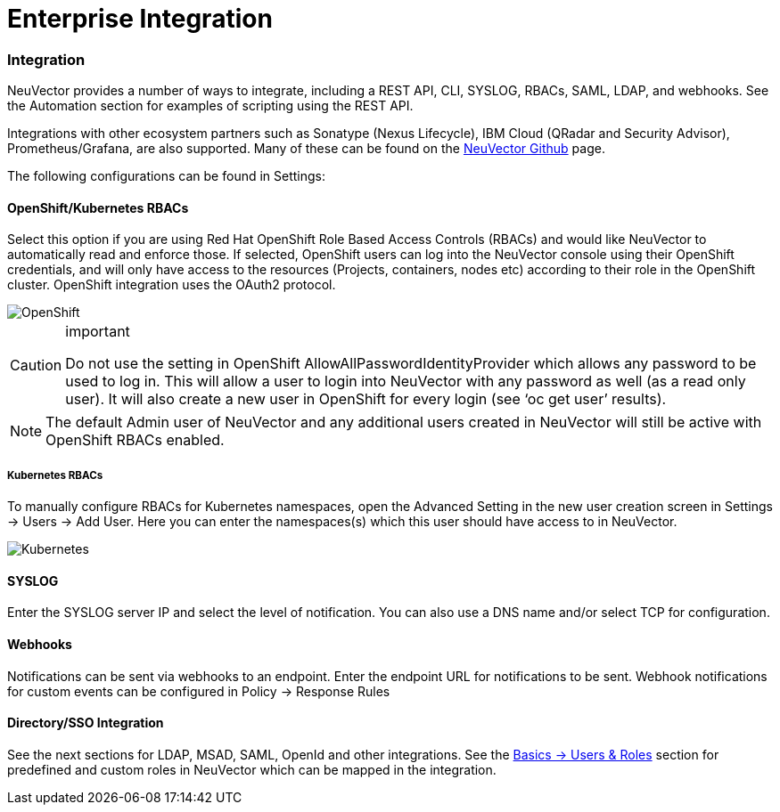 = Enterprise Integration
:slug: /integration/integration
:taxonomy: {"category"=>"docs"}

=== Integration

NeuVector provides a number of ways to integrate, including a REST API, CLI, SYSLOG, RBACs, SAML, LDAP, and webhooks. See the Automation section for examples of scripting using the REST API.

Integrations with other ecosystem partners such as Sonatype (Nexus Lifecycle), IBM Cloud (QRadar and Security Advisor), Prometheus/Grafana, are also supported. Many of these can be found on the https://github.com/neuvector[NeuVector Github] page.

The following configurations can be found in Settings:

==== OpenShift/Kubernetes RBACs

Select this option if you are using Red Hat OpenShift Role Based Access Controls (RBACs) and would like NeuVector to automatically read and enforce those. If selected, OpenShift users can log into the NeuVector console using their OpenShift credentials, and will only have access to the resources (Projects, containers, nodes etc) according to their role in the OpenShift cluster. OpenShift integration uses the OAuth2 protocol.

image::openshift-rbac.png[OpenShift]

[CAUTION]
.important
====
Do not use the setting in OpenShift AllowAllPasswordIdentityProvider which allows any password to be used to log in. This will allow a user to login into NeuVector with any password as well (as a read only user). It will also create a new user in OpenShift for every login (see '`oc get user`' results).
====


[NOTE]
====
The default Admin user of NeuVector and any additional users created in NeuVector will still be active with OpenShift RBACs enabled.
====


===== Kubernetes RBACs

To manually configure RBACs for Kubernetes namespaces, open the Advanced Setting in the new user creation screen in Settings \-> Users \-> Add User. Here you can enter the namespaces(s) which this user should have access to in NeuVector.

image::k8s-rbac.png[Kubernetes]

==== SYSLOG

Enter the SYSLOG server IP and select the level of notification. You can also use a DNS name and/or select TCP for configuration.

==== Webhooks

Notifications can be sent via webhooks to an endpoint. Enter the endpoint URL for notifications to be sent. Webhook notifications for custom events can be configured in Policy \-> Response Rules

==== Directory/SSO Integration

See the next sections for LDAP, MSAD, SAML, OpenId and other integrations. See the link:/configuration/users#users[Basics \-> Users & Roles] section for predefined and custom roles in NeuVector which can be mapped in the integration.
